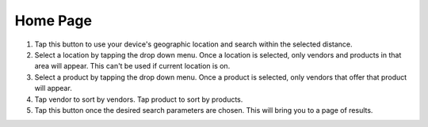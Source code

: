 Home Page
=========
.. image:: images/home.png

1. Tap this button to use your device's geographic location and search within the selected distance.
2. Select a location by tapping the drop down menu. Once a location is selected, only vendors and products in that area will appear. This can't be used if current location is on.
3. Select a product by tapping the drop down menu. Once a product is selected, only vendors that offer that product will appear.
4. Tap vendor to sort by vendors. Tap product to sort by products.
5. Tap this button once the desired search parameters are chosen. This will bring you to a page of results.

